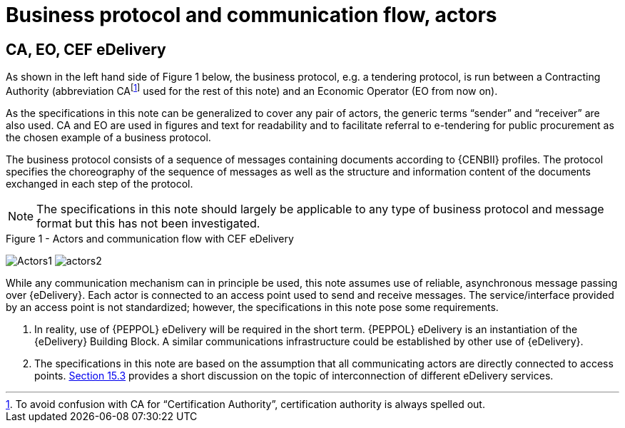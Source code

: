 

= Business protocol and communication flow, actors

[[actors]]
== CA, EO, CEF eDelivery

As shown in the left hand side of Figure 1 below, the business protocol, e.g. a tendering protocol, is run between a Contracting Authority (abbreviation CAfootnote:[To avoid confusion with CA for “Certification Authority”, certification authority is always spelled out.] used for the rest of this note) and an Economic Operator (EO from now on).

As the specifications in this note can be generalized to cover any pair of actors, the generic terms “sender” and “receiver” are also used. CA and EO are used in figures and text for readability and to facilitate referral to e-tendering for public procurement as the chosen example of a business protocol.

The business protocol consists of a sequence of messages containing documents according to {CENBII} profiles. The protocol specifies the choreography of the sequence of messages as well as the structure and information content of the documents exchanged in each step of the protocol.

NOTE: The specifications in this note should largely be applicable to any type of business protocol and message format but this has not been investigated.

.Figure 1 - Actors and communication flow with CEF eDelivery
[[actors]]
image:Actors1.png[align="left"]
image:actors2.png[align="right"]

While any communication mechanism can in principle be used, this note assumes use of reliable, asynchronous message passing over {eDelivery}. Each actor is connected to an access point used to send and receive messages. The service/interface provided by an access point is not standardized; however, the specifications in this note pose some requirements.

. In reality, use of {PEPPOL} eDelivery will be required in the short term. {PEPPOL} eDelivery is an instantiation of the {eDelivery} Building Block. A similar communications infrastructure could be established by other use of {eDelivery}.

. The specifications in this note are based on the assumption that all communicating actors are directly connected to access points. <<interconnecting, Section 15.3>> provides a short discussion on the topic of interconnection of different eDelivery services.
